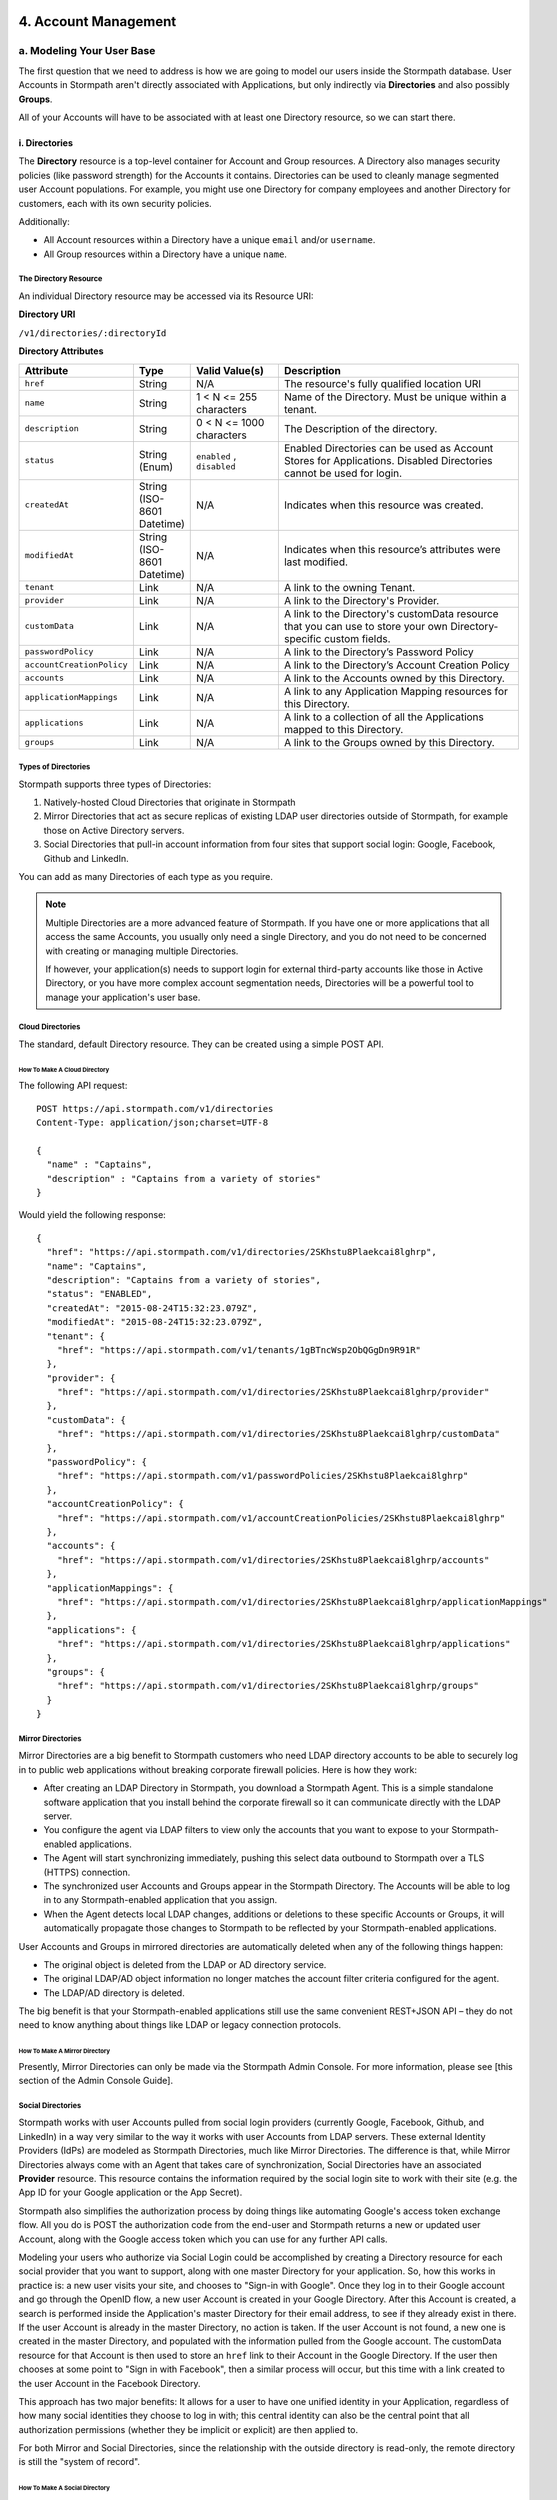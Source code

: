 **********************
4. Account Management
**********************

a. Modeling Your User Base
===========================

The first question that we need to address is how we are going to model our users inside the Stormpath database. User Accounts in Stormpath aren't directly associated with Applications, but only indirectly via **Directories** and also possibly **Groups**. 

All of your Accounts will have to be associated with at least one Directory resource, so we can start there.  

i. Directories
--------------
    
The **Directory** resource is a top-level container for Account and Group resources. A Directory also manages security policies (like password strength) for the Accounts it contains. Directories can be used to cleanly manage segmented user Account populations. For example, you might use one Directory for company employees and another Directory for customers, each with its own security policies.

Additionally:

- All Account resources within a Directory have a unique ``email`` and/or ``username``.
- All Group resources within a Directory have a unique ``name``.

The Directory Resource
^^^^^^^^^^^^^^^^^^^^^^

An individual Directory resource may be accessed via its Resource URI:

**Directory URI**

``/v1/directories/:directoryId``

**Directory Attributes**

.. list-table:: 
	:widths: 15 10 20 60
	:header-rows: 1

	* - Attribute
	  - Type
	  - Valid Value(s)
	  - Description
	 
	* - ``href``
	  - String
	  - N/A
	  - The resource's fully qualified location URI
	
	* - ``name``
	  - String
	  - 1 < N <= 255 characters
	  - Name of the Directory. Must be unique within a tenant.
	
	* - ``description``
	  - String
	  - 0 < N <= 1000 characters
	  - The Description of the directory.
	
	* - ``status``
	  - String (Enum)
	  - ``enabled`` , ``disabled``
	  - Enabled Directories can be used as Account Stores for Applications. Disabled Directories cannot be used for login.

	* - ``createdAt``
	  - String (ISO-8601 Datetime)
	  - N/A
	  - Indicates when this resource was created.
	
	* - ``modifiedAt``
	  - String (ISO-8601 Datetime)
	  - N/A
	  - Indicates when this resource’s attributes were last modified.
	
	* - ``tenant``
	  - Link
	  - N/A
	  - A link to the owning Tenant.

	* - ``provider``
	  - Link
	  - N/A
	  - A link to the Directory's Provider. 

	* - ``customData``
	  - Link 
	  - N/A
	  - A link to the Directory's customData resource that you can use to store your own Directory-specific custom fields.

	* - ``passwordPolicy``
	  - Link
	  - N/A
	  - A link to the Directory’s Password Policy
	    
	* - ``accountCreationPolicy``
	  - Link
	  - N/A
	  - A link to the Directory’s Account Creation Policy

	* - ``accounts``
	  - Link
	  - N/A
	  - A link to the Accounts owned by this Directory.
	
	* - ``applicationMappings``
	  - Link
	  - N/A
	  - A link to any Application Mapping resources for this Directory.
	    
	* - ``applications``
	  - Link
	  - N/A
	  - A link to a collection of all the Applications mapped to this Directory. 

	* - ``groups``
	  - Link
	  - N/A
	  - A link to the Groups owned by this Directory.

Types of Directories
^^^^^^^^^^^^^^^^^^^^
Stormpath supports three types of Directories:

1. Natively-hosted Cloud Directories that originate in Stormpath
2. Mirror Directories that act as secure replicas of existing LDAP user directories outside of Stormpath, for example those on Active Directory servers.
3. Social Directories that pull-in account information from four sites that support social login: Google, Facebook, Github and LinkedIn.
   
You can add as many Directories of each type as you require.

.. note::

	Multiple Directories are a more advanced feature of Stormpath. If you have one or more applications that all access the same Accounts, you usually only need a single Directory, and you do not need to be concerned with creating or managing multiple Directories.

	If however, your application(s) needs to support login for external third-party accounts like those in Active Directory, or you have more complex account segmentation needs, Directories will be a powerful tool to manage your application's user base.

Cloud Directories
^^^^^^^^^^^^^^^^^
The standard, default Directory resource. They can be created using a simple POST API.

How To Make A Cloud Directory
"""""""""""""""""""""""""""""

The following API request::

	POST https://api.stormpath.com/v1/directories
	Content-Type: application/json;charset=UTF-8

	{
	  "name" : "Captains",
	  "description" : "Captains from a variety of stories"
	}

Would yield the following response::

	{
	  "href": "https://api.stormpath.com/v1/directories/2SKhstu8Plaekcai8lghrp",
	  "name": "Captains",
	  "description": "Captains from a variety of stories",
	  "status": "ENABLED",
	  "createdAt": "2015-08-24T15:32:23.079Z",
	  "modifiedAt": "2015-08-24T15:32:23.079Z",
	  "tenant": {
	    "href": "https://api.stormpath.com/v1/tenants/1gBTncWsp2ObQGgDn9R91R"
	  },
	  "provider": {
	    "href": "https://api.stormpath.com/v1/directories/2SKhstu8Plaekcai8lghrp/provider"
	  },
	  "customData": {
	    "href": "https://api.stormpath.com/v1/directories/2SKhstu8Plaekcai8lghrp/customData"
	  },
	  "passwordPolicy": {
	    "href": "https://api.stormpath.com/v1/passwordPolicies/2SKhstu8Plaekcai8lghrp"
	  },
	  "accountCreationPolicy": {
	    "href": "https://api.stormpath.com/v1/accountCreationPolicies/2SKhstu8Plaekcai8lghrp"
	  },
	  "accounts": {
	    "href": "https://api.stormpath.com/v1/directories/2SKhstu8Plaekcai8lghrp/accounts"
	  },
	  "applicationMappings": {
	    "href": "https://api.stormpath.com/v1/directories/2SKhstu8Plaekcai8lghrp/applicationMappings"
	  },
	  "applications": {
	    "href": "https://api.stormpath.com/v1/directories/2SKhstu8Plaekcai8lghrp/applications"
	  },
	  "groups": {
	    "href": "https://api.stormpath.com/v1/directories/2SKhstu8Plaekcai8lghrp/groups"
	  }
	}

Mirror Directories
^^^^^^^^^^^^^^^^^^ 

Mirror Directories are a big benefit to Stormpath customers who need LDAP directory accounts to be able to securely log in to public web applications without breaking corporate firewall policies. Here is how they work:

- After creating an LDAP Directory in Stormpath, you download a Stormpath Agent. This is a simple standalone software application that you install behind the corporate firewall so it can communicate directly with the LDAP server.
- You configure the agent via LDAP filters to view only the accounts that you want to expose to your Stormpath-enabled applications.
- The Agent will start synchronizing immediately, pushing this select data outbound to Stormpath over a TLS (HTTPS) connection.
- The synchronized user Accounts and Groups appear in the Stormpath Directory. The Accounts will be able to log in to any Stormpath-enabled application that you assign.
- When the Agent detects local LDAP changes, additions or deletions to these specific Accounts or Groups, it will automatically propagate those changes to Stormpath to be reflected by your Stormpath-enabled applications.
  
User Accounts and Groups in mirrored directories are automatically deleted when any of the following things happen:

- The original object is deleted from the LDAP or AD directory service.
- The original LDAP/AD object information no longer matches the account filter criteria configured for the agent.
- The LDAP/AD directory is deleted.

The big benefit is that your Stormpath-enabled applications still use the same convenient REST+JSON API – they do not need to know anything about things like LDAP or legacy connection protocols.

How To Make A Mirror Directory
""""""""""""""""""""""""""""""

Presently, Mirror Directories can only be made via the Stormpath Admin Console. For more information, please see [this section of the Admin Console Guide].

Social Directories
^^^^^^^^^^^^^^^^^^

Stormpath works with user Accounts pulled from social login providers (currently Google, Facebook, Github, and LinkedIn) in a way very similar to the way it works with user Accounts from LDAP servers. These external Identity Providers (IdPs) are modeled as Stormpath Directories, much like Mirror Directories. The difference is that, while Mirror Directories always come with an Agent that takes care of synchronization, Social Directories have an associated **Provider** resource. This resource contains the information required by the social login site to work with their site (e.g. the App ID for your Google application or the App Secret).

Stormpath also simplifies the authorization process by doing things like automating Google's access token exchange flow. All you do is POST the authorization code from the end-user and Stormpath returns a new or updated user Account, along with the Google access token which you can use for any further API calls. 

Modeling your users who authorize via Social Login could be accomplished by creating a Directory resource for each social provider that you want to support, along with one master Directory for your application. So, how this works in practice is: a new user visits your site, and chooses to "Sign-in with Google". Once they log in to their Google account and go through the OpenID flow, a new user Account is created in your Google Directory. After this Account is created, a search is performed inside the Application's master Directory for their email address, to see if they already exist in there. If the user Account is already in the master Directory, no action is taken. If the user Account is not found, a new one is created in the master Directory, and populated with the information pulled from the Google account. The customData resource for that Account is then used to store an ``href`` link to their Account in the Google Directory. If the user then chooses at some point to "Sign in with Facebook", then a similar process will occur, but this time with a link created to the user Account in the Facebook Directory. 

This approach has two major benefits: It allows for a user to have one unified identity in your Application, regardless of how many social identities they choose to log in with; this central identity can also be the central point that all authorization permissions (whether they be implicit or explicit) are then applied to.

For both Mirror and Social Directories, since the relationship with the outside directory is read-only, the remote directory is still the "system of record".

How To Make A Social Directory
""""""""""""""""""""""""""""""

Presently, Social Directories can only be made via the Stormpath Admin Console. For more information, please see [this section of the Admin Console Guide].

ii. Groups
----------

**Groups** are collections of Accounts found within a Directory. They can be thought of as labels applied to Accounts. 

An individual Group resource may be accessed via its Resource URI:

**Group URI**

``/v1/groups/:groupId``

**Group Attributes**

.. list-table:: 
	:widths: 15 10 20 60
	:header-rows: 1

	* - Attribute
	  - Type
	  - Valid Value(s)
	  - Description
	 
	* - ``href``
	  - String
	  - N/A
	  - The resource's fully qualified location URI
	
	* - ``name``
	  - String
	  - 1 < N <= 255 characters
	  - The name of the Group. Must be unique within a Directory.
		
	* - ``description``
	  - String
	  - 1 < N <= 1000 characters
	  - The description of the Group.

	* - ``status``
	  - String (Enum)
	  - ``enabled``, ``disabled``
	  - ``enabled`` Groups are able to authenticate against an Application. ``disabled`` Groups cannot authenticate against an Application.

	* - ``createdAt``
	  - String (ISO-8601 Datetime)
	  - N/A
	  - Indicates when this resource was created.

	* - ``modifiedAt``
	  - String (ISO-8601 Datetime)
	  - N/A
	  - Indicates when this resource’s properties were last modified.

	* - ``customData``
	  - Link 
	  - N/A
	  - A link to the Group’s customData resource that you can use to store your own Group-specific custom fields.

	* - ``directory``
	  - Link
	  - N/A
	  - A link to the Directory resource that the Group belongs to. 
	
	* - ``tenant``
	  - Link
	  - N/A
	  - A link to the Tenant that owns the Directory containing this Group.

	* - ``accounts``
	  - Link 
	  - N/A
	  - A link to a collection of the Accounts that are contained within this Group. 

	* - ``accountMemberships``
	  - Link
	  - N/A
	  - A link to any Account Memberships for this Group.
        
	* - ``applications``
	  - Link
	  - N/A
	  - A link to any Applications associated with this Group.

Modeling User Hierarchies Using Groups
^^^^^^^^^^^^^^^^^^^^^^^^^^^^^^^^^^^^^^

Groups, like labels, are inherently "flat". This means that they do not by default include any kind of hierarchy. If a hierarchical or nested user structure is desired, it can be simulated in one of two ways: Either, using the Group resource's ``description`` field, or with the Group's associated customData resource. 

A geographical region can, for example, be represented as ``"SysAdmin/SpaceAdmin/User"`` in the Group's ``description`` field, allowing for queries to be made using simple pattern-matching queries::

	GET https://api.stormpath.com/v1/directories/$DIR_ID/groups?description=US*

It can also be included in the customData resource, as a series of key-value relations. The downside to this second approach is that customData resources are not currently searchable in the same manner as the Group's `description` field is.

How To Create A Group
"""""""""""""""""""""

So let's say we want to add a new Group resource with the name "Starfleet Officers" to the "Captains" Directory. 

The following API request::

	POST https://api.stormpath.com/v1/directories/2SKhstu8Plaekcai8lghrp/groups
	Content-Type: application/json;charset=UTF-8

	{
	  "name" : "Starfleet Officers",
	  "description" : "Commissioned officers in Starfleet",
	  "status" : "enabled"
	}

Would yield this response::

	{
      "href": "https://api.stormpath.com/v1/groups/1ORBsz2iCNpV8yJKqFWhDc",
      "name": "Starfleet Officers",
      "description": "Commissioned officers in Starfleet",
      "status": "ENABLED",
      "createdAt": "2015-08-25T20:09:23.698Z",
      "modifiedAt": "2015-08-25T20:09:23.698Z",
      "customData": {
        "href": "https://api.stormpath.com/v1/groups/1ORBsz2iCNpV8yJKqFWhDc/customData"
      },
      "directory": {
        "href": "https://api.stormpath.com/v1/directories/2SKhstu8Plaekcai8lghrp"
      },
      "tenant": {
        "href": "https://api.stormpath.com/v1/tenants/1gBTncWsp2ObQGgDn9R91R"
      },
      "accounts": {
        "href": "https://api.stormpath.com/v1/groups/1ORBsz2iCNpV8yJKqFWhDc/accounts"
      },
      "accountMemberships": {
        "href": "https://api.stormpath.com/v1/groups/1ORBsz2iCNpV8yJKqFWhDc/accountMemberships"
      },
      "applications": {
        "href": "https://api.stormpath.com/v1/groups/1ORBsz2iCNpV8yJKqFWhDc/applications"
      }
    }

-----

b. How to Store Accounts in Stormpath
=====================================

An **Account** is a unique identity within a Directory, with a unique ``username`` and/or ``email``. An Account can log in to an Application using either the email address or username associated with it. Accounts can represent your end users (people), but they can also be used to represent services, daemons, processes, or any “entity” that needs to log in to a Stormpath-enabled application. Additionally, an Account may only exist in a single Directory and may be in multiple Groups owned by that Directory. 

An individual Account resource may be accessed via its Resource URI:

**Account URI**

``/v1/accounts/:accountId``

**Account Attributes**

.. list-table:: 
	:widths: 15 10 20 60
	:header-rows: 1

	* - Attribute
	  - Type
	  - Valid Value(s)
	  - Description
	
	* - ``href``
	  - String
	  - N/A
	  - The resource's fully qualified location URI.

	* - ``username``
	  - String
	  - 1 < N <= 255 characters
	  - The username for the Account. Must be unique across the owning Directory. If not specified, the username will default to the ``email`` field.
	 
	* - ``email``
	  - String
	  - 1 < N <= 255 characters
	  - The email address for the Account. Must be unique across the owning Directory.	 
	  
	* - ``password``
	  - String
	  - 1 < N <= 255 characters
	  - The password for the Account. Only include this Attribute if setting or changing the Account password.

	* - ``givenName``
	  - String
	  - 1 < N <= 255 characters
	  - The given (first) name for the Account holder.	

	* - ``middleName``
	  - String
	  - 1 < N <= 255 characters
	  - The middle (second) name for the Account holder.

	* - ``surname``
	  - String
	  - 1 < N <= 255 characters
	  - The surname (last name) for the Account holder.
	
	* - ``fullName``
	  - String
	  - N/A
	  - The full name for the account holder. This is a computed attribute based on the ``givenName``, ``middleName`` and ``surname`` attributes. It cannot be modified. To change this value, change one of the three respective attributes to trigger a new computed value.
	 
	* - ``status``
	  - String (Enum)
	  - ``enabled``,``disabled``,``unverified``
	  - ``enabled`` Accounts are able to log in to their assigned Applications, ``disabled`` Accounts may not log in to Applications, ``unverified`` Accounts are disabled and have not verified their email address.	 
	
	* - ``createdAt``
	  - String (ISO-8601 Datetime)
	  - N/A
	  - Indicates when this resource was created.

	* - ``modifiedAt``
	  - String (ISO-8601 Datetime)
	  - N/A
	  - Indicates when this resource’s properties were last modified.

	* - ``emailVerificationToken``
	  - Link
	  - N/A
	  - A link to the Account’s email verification token. This will only be set if the Account needs to be verified.

	* - ``customData``
	  - Link
	  - N/A
	  - A link to the Account’s customData resource that you can use to store your own Account-specific custom fields.
	
	* - ``providerData``
	  - Link
	  - N/A
	  - A link to the information from the owner Directory's Provider.
	    
	* - ``directory``
	  - Link
	  - N/A
	  - A link to the Account's Directory.

	* - ``tenant``
	  - Link
	  - N/A
	  - A link to the Tenant that owns the Account’s Directory.  

	* - ``groups``
	  - Link
	  - N/A
	  - A link to the Groups that the Account belongs to. 
	    
	* - ``groupMemberships``
	  - Link
	  - N/A
	  - A link to the Group Memberships that the Account belongs to.

	* - ``applications``
	  - Link
	  - N/A
	  - A link to the Applications that the Account belongs to.
	    
	* - ``apiKeys``
	  - Link
	  - N/A
	  - A link to the apiKeys for this Account.
	
	* - ``accessTokens``
	  - Link
	  - N/A
	  - JSON Web Tokens for token-based authentication.
	
	* - ``refreshTokens``
	  - Link
	  - N/A
	  - Tokens to generate additional ``accessTokens`` for token-based authentication. 

New Account Creation
--------------------

The basic steps for creating a new Account are covered in the [Quick Start]. In that example, we cover how to add an Account to an Application. Below, we will also show how to add an Account to a specific Directory or Group. 

Add a New Account to a Directory
^^^^^^^^^^^^^^^^^^^^^^^^^^^^^^^^

Because Accounts are "owned" by Directories, you create new Accounts by adding them to a Directory. You can add an Account to a Directory directly, or you can add it indirectly by registering an Account with an Application, like in the [Quick Start]. 

.. note::

	This section will show examples using a Directory's ``/accounts`` href, but they will also function the same if you use an Application’s ``/accounts`` href instead.

Let's say we want to add a new account for user "Jean-Luc Picard" to the "Captains" Directory, which has the ``directoryId`` value ``2SKhstu8Plaekcai8lghrp``. The following API request::

	POST https://api.stormpath.com/v1/directories/2SKhstu8Plaekcai8lghrp/accounts
	Content-Type: application/json;charset=UTF-8

	{
	  "username" : "jlpicard",
	  "email" : "capt@enterprise.com",
	  "givenName" : "Jean-Luc",
	  "surname" : "Picard",
	  "password" : "uGhd%a8Kl!"
	}

Would yield this response::

	{
	  "href": "https://api.stormpath.com/v1/accounts/3apenYvL0Z9v9spdzpFfey",
	  "username": "jlpicard",
	  "email": "capt@enterprise.com",
	  "givenName": "Jean-Luc",
	  "middleName": null,
	  "surname": "Picard",
	  "fullName": "Jean-Luc Picard",
	  "status": "ENABLED",
	  "createdAt": "2015-08-25T19:57:05.976Z",
	  "modifiedAt": "2015-08-25T19:57:05.976Z",
	  "emailVerificationToken": null,
	  "customData": {
	    "href": "https://api.stormpath.com/v1/accounts/3apenYvL0Z9v9spdzpFfey/customData"
	  },
	  "providerData": {
	    "href": "https://api.stormpath.com/v1/accounts/3apenYvL0Z9v9spdzpFfey/providerData"
	  },
	  "directory": {
	    "href": "https://api.stormpath.com/v1/directories/2SKhstu8Plaekcai8lghrp"
	  },
	  "tenant": {
	    "href": "https://api.stormpath.com/v1/tenants/1gBTncWsp2ObQGgDn9R91R"
	  },
	  "groups": {
	    "href": "https://api.stormpath.com/v1/accounts/3apenYvL0Z9v9spdzpFfey/groups"
	  },
	  "applications": {
	    "href": "https://api.stormpath.com/v1/accounts/3apenYvL0Z9v9spdzpFfey/applications"
	  },
	  "groupMemberships": {
	    "href": "https://api.stormpath.com/v1/accounts/3apenYvL0Z9v9spdzpFfey/groupMemberships"
	  },
	  "apiKeys": {
	    "href": "https://api.stormpath.com/v1/accounts/3apenYvL0Z9v9spdzpFfey/apiKeys"
	  },
	  "accessTokens": {
	    "href": "https://api.stormpath.com/v1/accounts/3apenYvL0Z9v9spdzpFfey/accessTokens"
	  },
	  "refreshTokens": {
	    "href": "https://api.stormpath.com/v1/accounts/3apenYvL0Z9v9spdzpFfey/refreshTokens"
	  }
	}


Add an Existing Account to a Group
^^^^^^^^^^^^^^^^^^^^^^^^^^^^^^^^^^

If we now wanted to add "Jean-Luc Picard" to a Group that belongs to the "Captains" Directory, we would have to link the Account Resource to a Group Resource. This is done via a *groupMembership** resource that store this Account-to-Group link. Each Account we add to a Group has its own groupMembership resource created.  

**groupMembership URI**

``v1/groupMemberships/:groupMembershipId``

**groupMembership Attributes**

.. list-table:: 
	:widths: 15 10 20 60
	:header-rows: 1

	* - Attribute
	  - Type
	  - Valid Value(s)
	  - Description
	
	* - ``href``
	  - String
	  - N/A
	  - The resource's fully qualified location URI.
	
	* - ``account``
	  - Link 
	  - N/A
	  - A link to the Account for this Group Membership. 
	 
	* - ``group``
	  - Link
	  - N/A
	  - A link to the Group for this Group Membership.
	
	* - ``createdAt``
	  - String (ISO-8601 Datetime)
	  - N/A
	  - Indicates when this resource was created.
	
	* - ``modifiedAt``
	  - String (ISO-8601 Datetime)
	  - N/A
	  - Indicates when this resource’s properties were last modified
	    
So let's say we want to add "Jean-Luc Picard" to "Starfleet Officers" Group inside the "Captains" Directory.

We make the following request::

	{
	  "account" : {
	      "href" : "https://api.stormpath.com/v1/accounts/3apenYvL0Z9v9spdzpFfey"
	   },
	   "group" : {
	       "href" : "https://api.stormpath.com/v1/groups/1ORBsz2iCNpV8yJKqFWhDc"
	   }
	}

And get the following response::

	HTTP/1.1 201 Created

	{
	  "href": "https://api.stormpath.com/v1/groupMemberships/1ufdzvjTWThoqnHf0a9vQ0",
	  "account": {
	    "href": "https://api.stormpath.com/v1/accounts/3apenYvL0Z9v9spdzpFfey"
	  },
	  "group": {
	    "href": "https://api.stormpath.com/v1/groups/1ORBsz2iCNpV8yJKqFWhDc"
	  }
	}

Importing Accounts
------------------

Stormpath also makes it very easy to transfer your existing user directory into a Stormpath Directory using our API. Depending on how you store your passwords, you will use one of three approaches:

1. **Passwords in Plaintext:** If you stored passwords in plaintext, you can use the Stormpath API to import them directly. Stormpath will create the Accounts and secure their passwords automatically (within our system). Make sure that your Stormpath Directory is configured to *not* send Account Verification emails before beginning import.
2. **Passwords With MCF Hash:** If your password hashing algorithm follows a format Stormpath supports, you can use the API to import Accounts directly. Available formats and instructions are detailed [below].
3. **Passwords With Non-MCF Hash:** If you hashed passwords in a format Stormpath does not support, you can still use the API to create the Accounts, but you will need to issue a password reset afterwards. Otherwise, your users won't be able to use their passwords to login.

.. note::

	To import user accounts from an LDAP or Social Directory, please see the [above section].

Due to the sheer number of database types and the variation between individual data models, the actual importing of users is not something that Stormpath handles at this time. What we recommend is that you write a script that is able to iterate through your database and grab the necessary information. Then the script uses our APIs to re-create the user base in the Stormpath database. 
   
Importing Accounts With Plaintext Passwords
^^^^^^^^^^^^^^^^^^^^^^^^^^^^^^^^^^^^^^^^^^^

In this case, it is recommended that you suppress Account Verification emails. This can be done by simply adding a ``registrationWorkflowEnabled=false`` query parameter to the end of your API like so::

	https://api.stormpath.com/v1/directories/WpM9nyZ2TbaEzfbRvLk9KA/accounts?registrationWorkflowEnabled=false


Importing Accounts With MCF Hash Passwords
^^^^^^^^^^^^^^^^^^^^^^^^^^^^^^^^^^^^^^^^^^

If you are moving from an existing user repository to Stormpath, you may have existing password hashes that you want to reuse in order to provide a seamless upgrade path for your end users. Stormpath does not allow for Account creation with *any* password hash, the password hash must follow modular crypt format (MCF), which is a ``$`` delimited string. 
This works as follows:

1. Create the Account specifying the password hash instead of a plain text password.
Stormpath will use the password hash to authenticate the Account’s login attempt.

2. If the login attempt is successful, Stormpath will recreate the password hash using a secure HMAC algorithm.
   
Supported Hashing Algorithms
""""""""""""""""""""""""""""

Stormpath only supports password hashes that use the following algorithms:

- bcrypt: These password hashes have the identifier ``$2a$``, ``$2b$``, ``$2x$``, ``$2a$``
- stormpath2: A Stormpath-specific password hash format that can be generated with common password hash information, such as algorithm, iterations, salt, and the derived cryptographic hash. For more information see [below].
  
Once you have a bcrypt or stormpath2 MCF password hash, you can create the Account in Stormpath with the password hash by POSTing the Account information to the Directory or Application ``/accounts`` endpoint and specifying ``passwordFormat=mcf`` as a query parameter::

	https://api.stormpath.com/v1/directories/WpM9nyZ2TbaEzfbRvLk9KA/accounts?passwordFormat=mcf

The stormpath2 Hashing Algorithm
++++++++++++++++++++++++++++++++

stormpath2 has a format which allows you to derive an MCF hash that Stormpath can read to understand how to recreate the password hash to use during a login attempt. stormpath2 hash format is formatted as::

	$stormpath2$ALGORITHM_NAME$ITERATION_COUNT$BASE64_SALT$BASE64_PASSWORD_HASH

.. list-table:: 
	:widths: 20 20 20 
	:header-rows: 1

	* - Property
	  - Description
	  - Valid Values
	
	* - ``ALGORITHM_NAME``
	  - The name of the hashing algorithm used to generate the ``BASE64_PASSWORD_HASH``.
	  - ``MD5``, ``SHA-1``, ``SHA-256``, ``SHA-384``, ``SHA-512``
	
	* - ``ITERATION_COUNT``
	  - The number of iterations executed when generating the ``BASE64_PASSWORD_HASH``
	  - Integer > 0
	
	* - ``BASE64_SALT``
	  - The salt byte array used to salt the first hash iteration.
	  - String (Base64). If your password hashes do you have salt, you can leave it out entirely. 

	* - ``BASE64_PASSWORD_HASH``
	  - The computed hash byte array.
	  - String (Base64)


Importing Accounts With Non-MCF Hash Passwords
^^^^^^^^^^^^^^^^^^^^^^^^^^^^^^^^^^^^^^^^^^^^^^

In this case you will be using the API in the same way as usual, except with the Password Reset Workflow enabled. For more information, please see the [Password Reset section below].


How To Store Additional User Information As Custom Data
-------------------------------------------------------

While Stormpath’s default Account attributes are useful to many applications, you might want to add your own custom data to a Stormpath Account. If you want, you can store all of your custom account information in Stormpath so you don’t have to maintain another separate database to store your specific account data.

One example of this could be if we wanted to add information to our "Jean-Luc Picard" Account that didn't fit into any of the existing Account attributes.

For example, we could want to add information about this user's current location, like the ship this Captain is currently assigned to. To do this, we specify the ``accountId`` and the ``/customdata`` endpoint. 

So if we were to POST the following REST API::

	https://api.stormpath.com/v1/accounts/3apenYvL0Z9v9spdzpFfey/customData

With the following payload::

	{
		"currentAssignment": "USS Enterprise (NCC-1701-E)"
	}

We would get this response::

	{
	  "href": "https://api.stormpath.com/v1/accounts/3apenYvL0Z9v9spdzpFfey/customData",
	  "createdAt": "2015-08-25T19:57:05.976Z",
	  "modifiedAt": "2015-08-26T19:25:27.936Z",
	  "currentAssignment": "USS Enterprise (NCC-1701-E)"
	}

This information can also be appended as part of the initial Account creation payload. 

For more information about the customData resource, please see [here].

----

*************************
c. How To Search Accounts
*************************



**************************************
d. How To Manage an Account's Password
**************************************

In Stormpath, password policies are defined on a Directory level. Specifically, they are controlled in a **Password Policy** resource associated with the Directory. Modifying this resource also modifies the behavior of all Accounts that are included in this Directory. 

.. note::

	This section assumes a basic familiarity with Stormpath Workflows. For more information about Workflows, please see `this section of the Admin Console Guide <http://docs.stormpath.com/console/product-guide/#directory-workflows>`_. 

**passwordPolicy URI**

``/v1/passwordPolicies/:passwordPolicyID``

**passwordPolicy Attributes**

.. list-table:: 
	:widths: 15 10 20 60
	:header-rows: 1

	* - Attribute
	  - Type
	  - Valid Value(s)
	  - Description

	* - ``href``
	  - String
	  - N/A
	  - The resource's fully qualified location URI.
	  
	* - ``resetTokenTtl``
	  - Integer
	  - A positive integer, less than 169 (0 < i < 169). Default is 24.
	  - An integer that defines how long the password reset token is valid for during the password reset email workflow.
	  
	* - ``resetEmailStatus``
	  - String
	  - ``ENABLED`` or ``DISABLED``
	  - The status of the reset email workflow. If this is set to ``ENABLED``, then Stormpath will allow for passwords to be reset through the email workflow and will use the template that is stored in the passwordPolicy’s ``resetEmailTemplates``.
	  	  
	* - ``strength``
	  - Link
	  - N/A 
	  - A link to the password strength requirements for the Directory.
	
	* - ``resetEmailTemplates``
	  - Link
	  - N/A
	  - A collection of email templates that can be used for sending the password reset email. A template stores all relevant properties needed for an email. This is a collection but currently only allows one value. It is not possible to create new ``resetEmailTemplates`` with a POST.
	  
	* - ``resetSuccessEmailStatus``
	  - String
	  - ``ENABLED`` or ``DISABLED``
	  - The status of the reset success email. If this is set to ``ENABLED``, then Stormpath will send the email when an Account’s password reset email workflow is successful. The email template that is sent is defined in the passwordPolicy’s ``resetSuccessEmailTemplates``.
	  
	* - ``resetSuccessEmailTemplates``
	  - Link
	  - N/A
	  - A collection of email templates that can be used for sending password reset success emails. A template stores all relevant properties needed for an email. This is a collection but currently only allows one value. It is not possible to create new ``resetEmailTemplates`` with a POST.

.. todo::
	
	These don't actually return, but should!
	  
	* - ``createdAt``
	* - String (ISO-8601 Datetime)
	* - N/A
	* - Indicates when this resource was created.
	  
	* - ``modifiedAt``
	* - String (ISO-8601 Datetime)
	* - N/A
	* - Indicates when this resource’s attributes were last modified.

For a Directory's password policies, you can modify:

- The Password Strength policy
- The Password Reset Workflow 

Password Strength
=================

The Password Strength Policy for a Directory can be modified through the Administrator Console and through the REST API. Password Strength Policy is part of the Directory’s Password Policy and can be accessed through the ``strength`` property.

**strength Properties**

.. list-table:: 
	:widths: 15 10 20 60
	:header-rows: 1

	* - Property
	  - Type
	  - Valid Value(s)
	  - Description

	* - ``maxLength``
	  - Integer
	  - Default is 100
	  - Represents the maximum length for a password. For example ``maxLength`` of ``10`` indicates that a password can have no more than 10 characters.
	    
	* - ``minLength``
	  - Integer
	  - Default is 8
	  - Represents the minimum length for a password. For example ``minLength`` of ``5`` requires that a password has no less than 5 characters.
	    
	* - ``minLowerCase``
	  - Integer	
	  - Default is 1
	  - Represents the minimum number of lower case characters required for the password. characters	
	  
	* - ``minNumeric``		
	  - Integer	
	  - Default is 1
	  - Represents the minimum number of numeric characters required for the password. 
	
	* - ``minSymbol``	
	  - Integer	
	  - Default is 0
	  - Represents the minimum number of symbol characters required for the password. 

	* - minUpperCase	
	  - Integer	
	  - Default is 1
	  - Represents the minimum number of upper case characters required for the password. 

	* - minDiacritic	
	  - Integer	
	  - Default is 0
	  - Represents the minimum number of diacritic characters required for the password.

Changing the Password Strength resource for a Directory modifies the requirement for new Accounts and also password changes on existing Accounts in that Directory. To update Password Strength, simple HTTP POST to the appropriate ``$directoryId`` and ``/strength`` resource with the changes.

This call::

	https://api.stormpath.com/v1/passwordPolicies/$DIRECTORY_ID/strength

with this body::

	{
	  "minLength": 1,
	  "maxLength": 24,
	  "minSymbol": 1
	}

would result in the following response::

	{
	  "href": "https://api.stormpath.com/v1/passwordPolicies/$DIRECTORY_ID/strength", 
	  "maxLength": 24, 
	  "minDiacritic": 0, 
	  "minLength": 1, 
	  "minLowerCase": 1, 
	  "minNumeric": 1, 
	  "minSymbol": 1, 
	  "minUpperCase": 1
	}

Password Reset
==============

The Password Reset Email is configurable for a Directory. There is a set of properties that define its behavior, including ``resetEmailStatus`` and the ``resetEmailTemplates`` for the initial password reset email that is sent to the Account’s email address with a link to reset the Account’s password. The properties ``resetSuccessEmailStatus`` and ``resetSuccessEmailTemplates`` for the resulting email that is sent when the password reset is successful through the email workflow.

Enable Password Reset Emails 
----------------------------

To control whether an email is sent or not is simply a matter of setting the appropriate value to either ``ENABLED`` or ``DISABLED``. For example, if you would like a Password Reset email to be sent, send the following POST::

	https://api.stormpath.com/v1/passwordPolicies/$DIRECTORY_ID

*Body*::

	{
       "resetEmailStatus": "ENABLED"
    }'

Email templates
---------------

To modify the emails that get sent during the password reset workflow, let’s take a look at the email templates for the password reset. Email templates in Stormpath have common properties that can be modified to change the appearance of the emails. The properties below apply to both email templates that reside in the password policy (resetEmailTemplate and resetSuccessEmailTemplate).

**EmailTemplate Properties**

.. list-table:: 
	:widths: 15 10 20 60
	:header-rows: 1

	* - Property
	  - Type
	  - Valid Value(s)
	  - Description

	* - fromEmailAddress		
	  - String	
	  - N/A
	  - The address that appears in the email’s "from" field.
	    
	* - fromName		
	  - String 
	  - N/A
  	  - The name that appears in the email’s "from" field 
 
	* - subject		
	  - String 
	  - N/A
  	  - The subject that appears in the email’s subject field				

	* - htmlBody		
	  - String	
	  - For the ``resetEmailTemplate`` it is required to include the macro for the ${url}, ${sptoken} or, ${sptokenNameValuePair}
	  - The body of the email in HTML format. This body is only sent when the mimeType for the template is set to text/html. This body can take valid HTML snippets.
	    
	* - textBody	
	  - String
	  - For the ``resetEmailTemplate`` it is required to include the macro for the ${url}, ${sptoken} or, ${sptokenNameValuePair}.
	  - The body of the email is plain text format. This body is only sent when the mimeType for the template is set to text/plain.

	* - mimeType
	  - String	
	  - ``text/plain`` or ``text/html``
	  - A property that defines whether Stormpath will send an email with the mime type of ``text/plain`` or ``text/html``.	


	* - defaultModel	
	  - Object	
	  - Object that includes one property ``linkBaseUrl`` which is itself a String
	  - An object that defines the model of the email template. The defaultModel currently holds one value, which is the ``linkBaseUrl``. The linkBaseUrl is used when using the macro ${url} in an email template. This macro generates a URL that includes the ``linkBaseUrl`` and the ``sptoken`` used in password reset workflows.

Changing any of these is as simple as sending an HTTP POST with the desired property in the payload body.

----

***********************************
e. How To Verify an Account's Email 
***********************************

If you want to verify that an Account’s email address is valid and that the Account belongs to a real person, Stormpath can help automate this for you using `Workflows <http://docs.stormpath.com/console/product-guide/#directory-workflows>`_.

Understanding the Email Verification Workflow
=============================================

This workflow involves 3 parties: your application's end-user, your application, and the Stormpath API server.

1. When the Account is created in a Directory that has “Verification” enabled, Stormpath will automatically send an email to the Account's email address.
2. The end-user opens their email and clicks the verification link. This link comes with a token.
3. With the token, your application calls back to the Stormpath API server to complete the process.

If you create a new Account in a Directory with both Account Registration and Verification enabled, Stormpath will automatically send a welcome email that contains a verification link to the Account’s email address on your behalf. If the person reading the email clicks the verification link in the email, the Account will then have an ``ENABLED`` status and be allowed to log in to applications.

.. note::

	Accounts created in a Directory that has the Verification workflow enabled will have an ``UNVERIFIED`` status by default. ``UNVERIFIED`` is the same as ``DISABLED``, but additionally indicates why the Account is disabled. When the email link is clicked, the Account's status will change ``ENABLED``.


The Account Verification Base URL 
---------------------------------

It is also expected that the workflow’s **Account Verification Base URL** has been set to a URL that will be processed by your own application web server. This URL should be free of any query parameters, as the Stormpath back-end will append on to the URL a parameter used to verify the email. If this URL is not set, a default Stormpath-branded page will appear which allows the user to complete the workflow.

.. note::

	The Account Verification Base URL defaults to a Stormpath API Sever URL which, while it is functional, is a Stormpath API server web page. Because it will likely confuse your application end-users if they see a Stormpath web page, we strongly recommended that you specify a URL that points to your web application.

Configuring The Verification Workflow
=====================================

This workflow is disabled by default on Directories, but you can enable it, and set up the account verification base URL, easily in the Stormpath Admin Console UI. Refer to the `Stormpath Admin Console Guide <https://stormpath.com/docs/console/product-guide#!ManageWorkflowAutomation>`_ for complete instructions.

Triggering the Verification Email (Creating A Token)
====================================================

In order to verify an Account’s email address, an ``emailVerificationToken`` must be created for that Account. To create this token, you simply create an Account in a Directory, either programmatically or via a public account creation form of your own design, that has the account registration and verification workflows enabled.

Verifying the Email Address (Consuming The Token)
=================================================

The email that is sent upon Account creation contains a link to the base URL that you've configured, along with the ``sptoken`` query string parameter::

	http://www.yourapplicationurl.com/path/to/validator/?sptoken=$VERIFICATION_TOKEN

The token you capture from the query string is used to form the full ``href`` for a special email verification endpoint used to verify the Account::

	/v1/accounts/emailVerificationsToken/:verificationToken

To verify the Account, you use the token from the query string to form the above URL and POST a body-less request against the fully-qualified end point::

	POST https://api.stormpath.com/v1/accounts/emailVerificationTokens/6YJv9XBH1dZGP5A8rq7Zyl

Which will return a result that looks like this::

	HTTP/1.1 200 OK
	Content-Type: application/json;charset=UTF-8;

	{
	  href: "https://api.stormpath.com/v1/accounts/6XLbNaUsKm3E0kXMTTr10V"
	}

If the validation succeeds, you will receive back the ``href`` for the Account resource which has now been verified. An email confirming the verification will be automatically sent to the Account’s email address by Stormpath afterwards, and the Account will then be able to authenticate successfully.

If the verification token is not found, a "404 Not Found" error is returned with a payload explaining why the attempt failed.

.. note::

	For more about Account Authentication please see [below].


